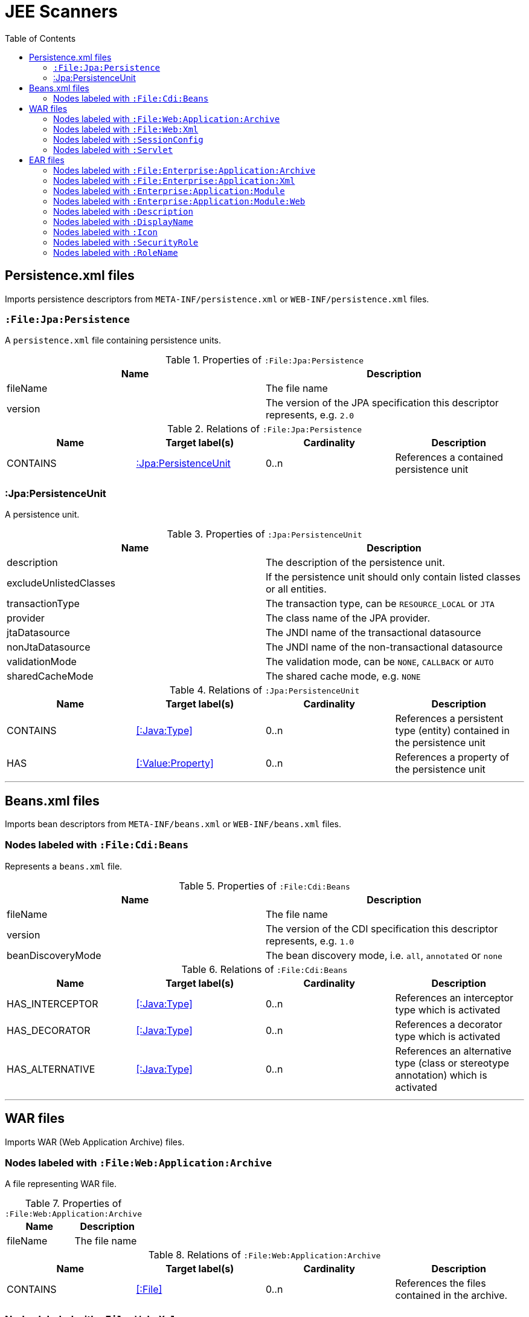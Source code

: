:toc:

= JEE Scanners

[[PersistenceScanner]]
== Persistence.xml files
Imports persistence descriptors from `META-INF/persistence.xml` or
`WEB-INF/persistence.xml` files.

=== `:File:Jpa:Persistence`
A `persistence.xml` file containing persistence units.

.Properties of `:File:Jpa:Persistence`
[options="header"]
|====
| Name     | Description
| fileName | The file name
| version  | The version of the JPA specification this descriptor represents, e.g. `2.0`
|====

.Relations of `:File:Jpa:Persistence`
[options="header"]
|====
| Name     | Target label(s)          | Cardinality | Description
| CONTAINS | <<:Jpa:PersistenceUnit>> | 0..n        | References a contained persistence unit
|====

[[:Jpa:PersistenceUnit]]
=== :Jpa:PersistenceUnit
A persistence unit.

.Properties of `:Jpa:PersistenceUnit`
[options="header"]
|====
| Name                   | Description
| description            | The description of the persistence unit.
| excludeUnlistedClasses | If the persistence unit should only contain listed classes or all entities.
| transactionType        | The transaction type, can be `RESOURCE_LOCAL` or `JTA`
| provider               | The class name of the JPA provider.
| jtaDatasource          | The JNDI name of the transactional datasource
| nonJtaDatasource       | The JNDI name of the non-transactional datasource
| validationMode         | The validation mode, can be `NONE`, `CALLBACK` or `AUTO`
| sharedCacheMode        | The shared cache mode, e.g. `NONE`
|====

.Relations of `:Jpa:PersistenceUnit`
[options="header"]
|====
| Name      | Target label(s)     | Cardinality | Description
| CONTAINS  | <<:Java:Type>>           | 0..n    | References a persistent type (entity) contained in the persistence unit
| HAS       | <<:Value:Property>> | 0..n    | References a property of the persistence unit
|====

---

[[BeansScanner]]
== Beans.xml files

Imports bean descriptors from `META-INF/beans.xml` or `WEB-INF/beans.xml` files.

=== Nodes labeled with `:File:Cdi:Beans`

Represents a `beans.xml` file.

.Properties of `:File:Cdi:Beans`
[options="header"]
|====
| Name               | Description
| fileName           | The file name
| version            | The version of the CDI specification this descriptor represents, e.g. `1.0`
| beanDiscoveryMode  | The bean discovery mode, i.e. `all`, `annotated` or `none`
|====

.Relations of `:File:Cdi:Beans`
[options="header"]
|====
| Name            | Target label(s)  | Cardinality | Description
| HAS_INTERCEPTOR | <<:Java:Type>> | 0..n | References an interceptor type which is activated
| HAS_DECORATOR   | <<:Java:Type>> | 0..n | References a decorator type which is activated
| HAS_ALTERNATIVE | <<:Java:Type>> | 0..n | References an alternative type (class or stereotype annotation) which is activated
|====

---

[[WarArchiveScanner]]
== WAR files
Imports WAR (Web Application Archive) files.

=== Nodes labeled with `:File:Web:Application:Archive`
A file representing WAR file.

.Properties of `:File:Web:Application:Archive`
[options="header"]
|====
| Name     | Description
| fileName | The file name
|====

.Relations of `:File:Web:Application:Archive`
[options="header"]
|====
| Name     | Target label(s) | Cardinality | Description
| CONTAINS | <<:File>>       | 0..n        | References the files contained in the archive.
|====

[[WebXmlScanner]]
=== Nodes labeled with `:File:Web:Xml`
Represents a web application descriptor.

.Relations of `:File:Web:Xml`
[options="header"]
|====
| Name                    | Target label(s)     | Cardinality | Description
| HAS_SESSION_CONFIG      | <<:SessionConfig>>  | 0..1 | References the session configuration.
| HAS_SERVLET             | <<:Servlet>>        | 0..n | References a servlet declaration.
| HAS_SERVLET_MAPPING     | ServletMapping      | 0..n | References a servlet mapping declaration.
| HAS_FILTER              | Filter              | 0..n | References a filter declaration.
| HAS_FILTER_MAPPING      | FilterMapping       | 0..n | References a filter mapping declaration.
| HAS_LISTENER            | Listener            | 0..n | References a listener declaration.
| HAS_CONTEXT_PARAM       | <<.ParamValue>>     | 0..n | References a context parameter declaration.
| HAS_ERROR_PAGE          | ErrorPage           | 0..n | References an error page declaration.
| HAS_SECURITY_CONSTRAINT | SecurityConstraint  | 0..n | References a security constraint declaration.
| HAS_SECURITY_ROLE       | <<:SecurityRole>>   | 0..n | References a security role declaration.
| HAS_LOGIN_CONFIG        | LoginConfig         | 0..n | References a login configuration.
|====


[[:SessionConfig]]
=== Nodes labeled with `:SessionConfig`
Represents a session configuration.

.Properties of `:SessionConfig`
[options="header"]
|====
| Name           | Description
| sessionTimeout | The session timeout.
|====


[[:Servlet]]
=== Nodes labeled with `:Servlet`
Represents a servlet declaration.

.Properties of `:Servlet`
[options="header"]
|====
| Name          | Description
| enabled       | Indicates if this servlet is enabled.
| jspFile       | The JSP file representing the servlet.
| loadOnStartup | Indicates whether the servlet will be loaded on startup.
|====

.Relations of `:Servlet`
[options="header"]
|====
| Name     | Target label(s) | Cardinality | Description
| HAS_DESCRIPTION       | <<:Description>>                   | 0..n | References a description of this descriptor.
| HAS_DISPLAY_NAME      | <<:DisplayName>>                   | 0..n | References a display name of this descriptor.
| HAS_ICON              | <<:Icon>>                          | 0..n | References an icon of this descriptor.
| HAS_INIT_PARAM        | <<:ParamValue>>                    | 0..n | References a init parameter.
|====

---

[[EarArchiveScanner]]
== EAR files
Imports EAR (Enterprise ARchive) files.

=== Nodes labeled with `:File:Enterprise:Application:Archive`
A file representing an EAR file.

.Properties of `:File:Enterprise:Application:Archive`
[options="header"]
|====
| Name     | Description
| fileName | The file name
|====

.Relations of `:File:Enterprise:Application:Archive`
[options="header"]
|====
| Name     | Target label(s) | Cardinality | Description
| CONTAINS | <<:File>>       | 0..n        | References the files contained in the archive.
|====

[[ApplicationXmlScanner]]
=== Nodes labeled with `:File:Enterprise:Application:Xml`
Represents a Java EE application.xml descriptor.

.Properties of `:File:Enterprise:Application:Xml`
[options="header"]
|====
| Name              | Description
| fileName          | The file name
| initializeInOrder | If initialize-in-order is true, modules must be initialized in the order they're listed in the deployment descriptor
| libraryDirectory  | The path to the library directory.
|====

.Relations of `:File:Enterprise:Application:Xml`
[options="header"]
|====
| Name     | Target label(s) | Cardinality | Description
| HAS_DESCRIPTION   | <<:Description>>                   | 0..n | References a description of this descriptor.
| HAS_DISPLAY_NAME  | <<:DisplayName>>                   | 0..n | References a display name of this descriptor.
| HAS_ICON          | <<:Icon>>                          | 0..n | References an icon of this descriptor.
| HAS_MODULE        | <<:Enterprise:Application:Module>> | 1..n | References a module specified by this descriptor.
| HAS_SECURITY_ROLE | <<:SecurityRole>>                  | 0..n | References a security role defined by this descriptor.
|====

[[:Enterprise:Application:Module]]
=== Nodes labeled with `:Enterprise:Application:Module`
Represents a declared module of a Java EE Java application. Can be qualified by either
`:Ejb`, `:Web`, `:Connector` or `:JavaClient`.

.Properties of `:Enterprise:Application:Module`
[options="header"]
|====
| Name | Description
| path | The path to the module archive within the enterprise application archive.
|====

[[:Enterprise:Application:Module:Web]]
=== Nodes labeled with `:Enterprise:Application:Module:Web`
Represents a declared web module of a Java EE Java application.

.Properties of `:Enterprise:Application:Module:Web`
[options="header"]
|====
| Name        | Description
| contextRoot | The context root path to use for the web module.
|====

[[:Description]]
=== Nodes labeled with `:Description`
Represents an internationalized description.

.Properties of `:Description`
[options="header"]
|====
| Name     | Description
| lang     | The language, e.g. `en`
| value    | The description.
|====


[[:DisplayName]]
=== Nodes labeled with `:DisplayName`
Represents an internationalized display name.

.Properties of `:DisplayName`
[options="header"]
|====
| Name     | Description
| lang     | The language, e.g. `en`
| value    | The description.
|====


[[:Icon]]
=== Nodes labeled with `:Icon`
Represents an icon.

.Properties of `:Icon`
[options="header"]
|====
| Name      | Description
| smallIcon | The file name of the small icon, e.g. `smallIcon.png`.
| largeIcon | The file name of the large icon, e.g. `largeIcon.png`.
|====


[[:SecurityRole]]
=== Nodes labeled with `:SecurityRole`
Represents a security role.

.Relations of `:SecurityRole`
[options="header"]
|====
| Name            | Target label(s)  | Cardinality | Description
| HAS_DESCRIPTION | <<:Description>> | 0..n        | References a description of this security role.
| HAS_ROLE_NAME   | <<:Description>> | 1           | References the role name.
|====


[[:RoleName]]
=== Nodes labeled with `:RoleName`
Represents a role name.

.Properties of `:RoleName`
[options="header`]
|====
| Name | Description
| name | The name of the role.
|====
